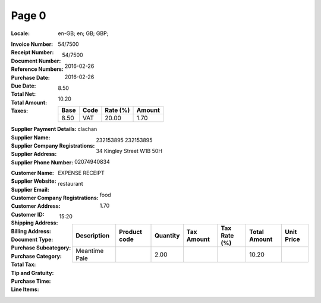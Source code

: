 Page 0
------
:Locale: en-GB; en; GB; GBP;
:Invoice Number:
:Receipt Number: 54/7500
:Document Number: 54/7500
:Reference Numbers:
:Purchase Date: 2016-02-26
:Due Date: 2016-02-26
:Total Net: 8.50
:Total Amount: 10.20
:Taxes:
  +---------------+--------+----------+---------------+
  | Base          | Code   | Rate (%) | Amount        |
  +===============+========+==========+===============+
  | 8.50          | VAT    | 20.00    | 1.70          |
  +---------------+--------+----------+---------------+
:Supplier Payment Details:
:Supplier Name: clachan
:Supplier Company Registrations: 232153895
                                 232153895
:Supplier Address: 34 Kingley Street W1B 50H
:Supplier Phone Number: 02074940834
:Customer Name:
:Supplier Website:
:Supplier Email:
:Customer Company Registrations:
:Customer Address:
:Customer ID:
:Shipping Address:
:Billing Address:
:Document Type: EXPENSE RECEIPT
:Purchase Subcategory: restaurant
:Purchase Category: food
:Total Tax: 1.70
:Tip and Gratuity:
:Purchase Time: 15:20
:Line Items:
  +--------------------------------------+--------------+----------+------------+--------------+--------------+------------+
  | Description                          | Product code | Quantity | Tax Amount | Tax Rate (%) | Total Amount | Unit Price |
  +======================================+==============+==========+============+==============+==============+============+
  | Meantime Pale                        |              | 2.00     |            |              | 10.20        |            |
  +--------------------------------------+--------------+----------+------------+--------------+--------------+------------+
